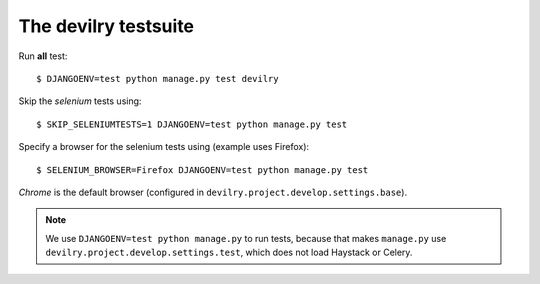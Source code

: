#####################
The devilry testsuite
#####################

Run **all** test::

    $ DJANGOENV=test python manage.py test devilry

Skip the *selenium* tests using::

    $ SKIP_SELENIUMTESTS=1 DJANGOENV=test python manage.py test

Specify a browser for the selenium tests using (example uses Firefox)::

    $ SELENIUM_BROWSER=Firefox DJANGOENV=test python manage.py test

*Chrome* is the default browser (configured in ``devilry.project.develop.settings.base``).


.. note::
    We use ``DJANGOENV=test python manage.py`` to run tests, because that makes
    ``manage.py`` use ``devilry.project.develop.settings.test``,
    which does not load Haystack or Celery.
